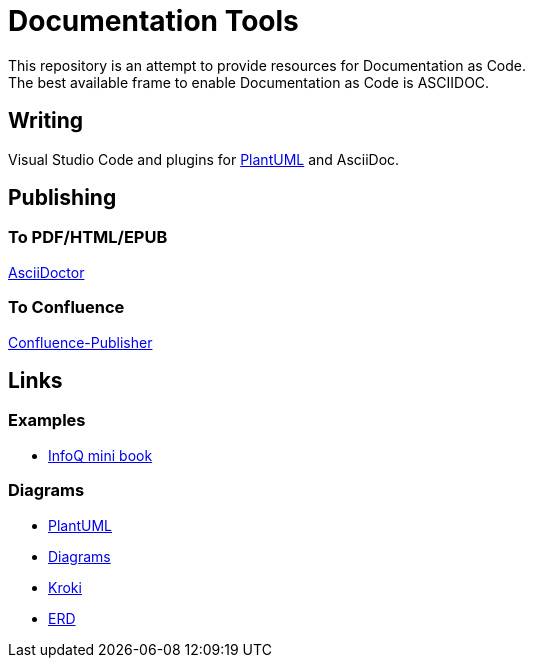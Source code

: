 = Documentation Tools

This repository is an attempt to provide resources for Documentation as Code. + 
The best available frame to enable Documentation as Code is ASCIIDOC.

== Writing

Visual Studio Code and plugins for link:https://github.com/plantuml/plantuml[PlantUML] and AsciiDoc.

== Publishing

=== To PDF/HTML/EPUB

link:https://asciidoctor.org/[AsciiDoctor]

=== To Confluence

link:https://github.com/confluence-publisher/confluence-publisher[Confluence-Publisher]

== Links

=== Examples

* link:https://github.com/mraible/infoq-mini-book[InfoQ mini book]

=== Diagrams

* link:https://github.com/plantuml/plantuml[PlantUML]
* link:https://diagrams.mingrammer.com/docs/guides/diagram[Diagrams]
* link:https://kroki.io/[Kroki]
* link:https://github.com/BurntSushi/erd[ERD]